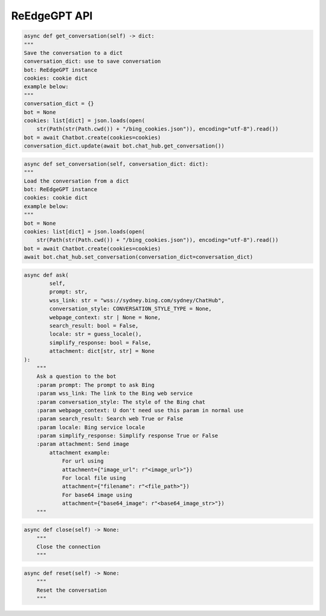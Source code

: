 ReEdgeGPT API
----

.. code-block:: python

    async def get_conversation(self) -> dict:
    """
    Save the conversation to a dict
    conversation_dict: use to save conversation
    bot: ReEdgeGPT instance
    cookies: cookie dict
    example below:
    """
    conversation_dict = {}
    bot = None
    cookies: list[dict] = json.loads(open(
        str(Path(str(Path.cwd()) + "/bing_cookies.json")), encoding="utf-8").read())
    bot = await Chatbot.create(cookies=cookies)
    conversation_dict.update(await bot.chat_hub.get_conversation())

.. code-block:: python

    async def set_conversation(self, conversation_dict: dict):
    """
    Load the conversation from a dict
    bot: ReEdgeGPT instance
    cookies: cookie dict
    example below:
    """
    bot = None
    cookies: list[dict] = json.loads(open(
        str(Path(str(Path.cwd()) + "/bing_cookies.json")), encoding="utf-8").read())
    bot = await Chatbot.create(cookies=cookies)
    await bot.chat_hub.set_conversation(conversation_dict=conversation_dict)

.. code-block:: python

    async def ask(
            self,
            prompt: str,
            wss_link: str = "wss://sydney.bing.com/sydney/ChatHub",
            conversation_style: CONVERSATION_STYLE_TYPE = None,
            webpage_context: str | None = None,
            search_result: bool = False,
            locale: str = guess_locale(),
            simplify_response: bool = False,
            attachment: dict[str, str] = None
    ):
        """
        Ask a question to the bot
        :param prompt: The prompt to ask Bing
        :param wss_link: The link to the Bing web service
        :param conversation_style: The style of the Bing chat
        :param webpage_context: U don't need use this param in normal use
        :param search_result: Search web True or False
        :param locale: Bing service locale
        :param simplify_response: Simplify response True or False
        :param attachment: Send image
            attachment example:
                For url using
                attachment={"image_url": r"<image_url>"})
                For local file using
                attachment={"filename": r"<file_path>"})
                For base64 image using
                attachment={"base64_image": r"<base64_image_str>"})
        """

.. code-block:: python

    async def close(self) -> None:
        """
        Close the connection
        """

.. code-block:: python

    async def reset(self) -> None:
        """
        Reset the conversation
        """
